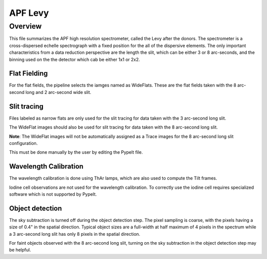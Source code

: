 .. highlight:: rest

********
APF Levy
********


Overview
========

This file summarizes the APF high resolution spectrometer,
called the Levy after the donors. The spectrometer
is a cross-dispersed echelle spectrograph with a fixed
position for the all of the dispersive elements.
The only important characteristics from a data 
reduction perspective are the length the slit,
which can be either 3 or 8 arc-seconds, and the
binning used on the the detector which cab be
either 1x1 or 2x2.


Flat Fielding
-------------

For the flat fields, the pipeline selects the iamges 
named as WideFlats. These are the flat fields taken
with the 8 arc-second long and 2 arc-second wide slit.


Slit tracing
------------

Files labeled as narrow flats are only used for the
slit tracing for data taken with the 3 arc-second long
slit.

The WideFlat images should also be used for slit tracing 
for data taken with the 8 arc-second long slit.

**Note**: The WideFlat images will not be automatically
assigned as a Trace images for the 8 arc-second long slit
configuration. 

This must be done manually by the user by editing the
PypeIt file.

Wavelength Calibration
----------------------

The wavelength calibration is done using ThAr lamps, which
are also used to compute the Tilt frames.

Iodine cell observations are not used for the wavelength
calibration. To correctly use the iodine cell requires 
specialized software which is not supported by PypeIt.

Object detection
----------------

The sky subtraction is turned off during the object 
detection step. The pixel sampling is coarse, with 
the pixels having a size of 0.4" in the spatial 
direction. Typical object sizes are a full-width
at half maximum of  4 pixels  in the spectrum while a 3 
arc-second long slit has only 8 pixels in the spatial 
direction.

For faint objects observed with the 8 arc-second long
slit, turning on the sky subtraction in the object 
detection step may be helpful.

